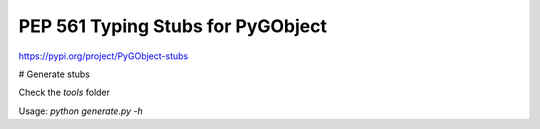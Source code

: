 ==================================
PEP 561 Typing Stubs for PyGObject
==================================

.. image:: https://travis-ci.org/pygobject/pygobject-stubs.svg?branch=master
    :target: https://travis-ci.org/pygobject/pygobject-stubs

https://pypi.org/project/PyGObject-stubs


# Generate stubs

Check the `tools` folder

Usage: `python generate.py -h`
